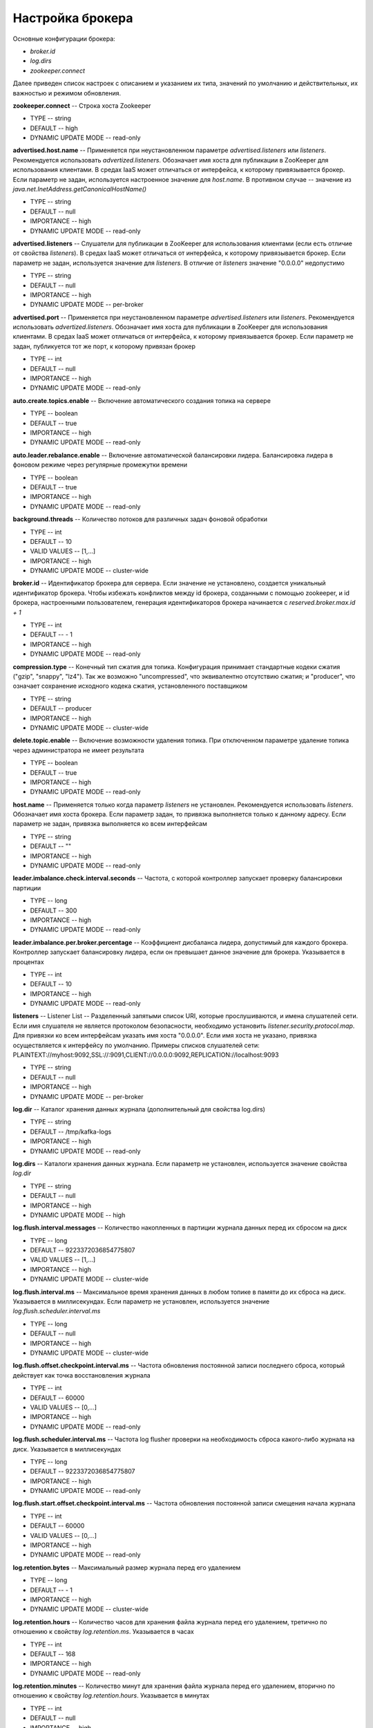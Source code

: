 Настройка брокера
===================

Основные конфигурации брокера:

+ *broker.id*
+ *log.dirs*
+ *zookeeper.connect*

Далее приведен список настроек с описанием и указанием их типа, значений по умолчанию и действительных, их важностью и режимом обновления.

**zookeeper.connect** -- Строка хоста Zookeeper

+ TYPE -- string
+ DEFAULT -- high
+ DYNAMIC UPDATE MODE -- read-only

**advertised.host.name** -- Применяется при неустановленном параметре *advertised.listeners* или *listeners*. Рекомендуется использовать *advertized.listeners*. Обозначает имя хоста для публикации в ZooKeeper для использования клиентами. В средах IaaS может отличаться от интерфейса, к которому привязывается брокер. Если параметр не задан, используется настроенное значение для *host.name*. В противном случае -- значение из *java.net.InetAddress.getCanonicalHostName()*

+ TYPE -- string
+ DEFAULT -- null
+ IMPORTANCE -- high
+ DYNAMIC UPDATE MODE -- read-only

**advertised.listeners** -- Слушатели для публикации в ZooKeeper для использования клиентами (если есть отличие от свойства *listeners*). В средах IaaS может отличаться от интерфейса, к которому привязывается брокер. Если параметр не задан, используется значение для *listeners*. В отличие от *listeners* значение "0.0.0.0" недопустимо

+ TYPE -- string
+ DEFAULT -- null
+ IMPORTANCE -- high
+ DYNAMIC UPDATE MODE -- per-broker

**advertised.port** -- Применяется при неустановленном параметре *advertised.listeners* или *listeners*. Рекомендуется использовать *advertized.listeners*. Обозначает имя хоста для публикации в ZooKeeper для использования клиентами. В средах IaaS может отличаться от интерфейса, к которому привязывается брокер. Если параметр не задан, публикуется тот же порт, к которому привязан брокер

+ TYPE -- int
+ DEFAULT -- null
+ IMPORTANCE -- high
+ DYNAMIC UPDATE MODE -- read-only

**auto.create.topics.enable** -- Включение автоматического создания топика на сервере

+ TYPE -- boolean
+ DEFAULT -- true
+ IMPORTANCE -- high
+ DYNAMIC UPDATE MODE -- read-only

**auto.leader.rebalance.enable** -- Включение автоматической балансировки лидера. Балансировка лидера в фоновом режиме через регулярные промежутки времени

+ TYPE -- boolean
+ DEFAULT -- true
+ IMPORTANCE -- high
+ DYNAMIC UPDATE MODE -- read-only 

**background.threads** -- Количество потоков для различных задач фоновой обработки

+ TYPE -- int
+ DEFAULT -- 10
+ VALID VALUES -- [1,...]
+ IMPORTANCE -- high
+ DYNAMIC UPDATE MODE -- cluster-wide

**broker.id** -- Идентификатор брокера для сервера. Если значение не установлено, создается уникальный идентификатор брокера. Чтобы избежать конфликтов между id брокера, созданными с помощью zookeeper, и id брокера, настроенными пользователем, генерация идентификаторов брокера начинается с *reserved.broker.max.id + 1*

+ TYPE -- int
+ DEFAULT -- - 1
+ IMPORTANCE -- high
+ DYNAMIC UPDATE MODE -- read-only

**compression.type** -- Конечный тип сжатия для топика. Конфигурация принимает стандартные кодеки сжатия ("gzip", "snappy", "lz4"). Так же возможно "uncompressed", что эквивалентно отсутствию сжатия; и "producer", что означает сохранение исходного кодека сжатия, установленного поставщиком

+ TYPE -- string
+ DEFAULT -- producer
+ IMPORTANCE -- high
+ DYNAMIC UPDATE MODE -- cluster-wide

**delete.topic.enable** -- Включение возможности удаления топика. При отключенном параметре удаление топика через администратора не имеет результата

+ TYPE -- boolean
+ DEFAULT -- true
+ IMPORTANCE -- high
+ DYNAMIC UPDATE MODE -- read-only

**host.name** -- Применяется только когда параметр *listeners* не установлен. Рекомендуется использовать *listeners*. Обозначает имя хоста брокера. Если параметр задан, то привязка выполняется только к данному адресу. Если параметр не задан, привязка выполняется ко всем интерфейсам

+ TYPE -- string
+ DEFAULT -- "" 
+ IMPORTANCE -- high
+ DYNAMIC UPDATE MODE -- read-only

**leader.imbalance.check.interval.seconds** -- Частота, с которой контроллер запускает проверку балансировки партиции

+ TYPE -- long
+ DEFAULT -- 300
+ IMPORTANCE -- high
+ DYNAMIC UPDATE MODE -- read-only

**leader.imbalance.per.broker.percentage** -- Коэффициент дисбаланса лидера, допустимый для каждого брокера. Контроллер запускает балансировку лидера, если он превышает данное значение для брокера. Указывается в процентах

+ TYPE -- int
+ DEFAULT -- 10
+ IMPORTANCE -- high
+ DYNAMIC UPDATE MODE -- read-only

**listeners** -- Listener List -- Разделенный запятыми список URI, которые прослушиваются, и имена слушателей сети. Если имя слушателя не является протоколом безопасности, необходимо установить *listener.security.protocol.map*. Для привязки ко всем интерфейсам указать имя хоста "0.0.0.0". Если имя хоста не указано, привязка осуществляется к интерфейсу по умолчанию. Примеры списков слушателей сети: PLAINTEXT://myhost:9092,SSL://:9091,CLIENT://0.0.0.0:9092,REPLICATION://localhost:9093

+ TYPE -- string
+ DEFAULT -- null
+ IMPORTANCE -- high
+ DYNAMIC UPDATE MODE -- per-broker

**log.dir** -- Каталог хранения данных журнала (дополнительный для свойства log.dirs)

+ TYPE -- string
+ DEFAULT -- /tmp/kafka-logs
+ IMPORTANCE -- high
+ DYNAMIC UPDATE MODE -- read-only

**log.dirs** -- Каталоги хранения данных журнала. Если параметр не установлен, используется значение свойства *log.dir*

+ TYPE -- string
+ DEFAULT -- null
+ IMPORTANCE -- high
+ DYNAMIC UPDATE MODE -- high

**log.flush.interval.messages** -- Количество накопленных в партиции журнала данных перед их сбросом на диск

+ TYPE -- long
+ DEFAULT -- 9223372036854775807
+ VALID VALUES -- [1,...]
+ IMPORTANCE -- high
+ DYNAMIC UPDATE MODE -- cluster-wide

**log.flush.interval.ms** -- Максимальное время хранения данных в любом топике в памяти до их сброса на диск. Указывается в миллисекундах. Если параметр не установлен, используется значение *log.flush.scheduler.interval.ms*

+ TYPE -- long
+ DEFAULT -- null
+ IMPORTANCE -- high
+ DYNAMIC UPDATE MODE -- cluster-wide

**log.flush.offset.checkpoint.interval.ms** -- Частота обновления постоянной записи последнего сброса, который действует как точка восстановления журнала

+ TYPE -- int
+ DEFAULT -- 60000
+ VALID VALUES -- [0,...]
+ IMPORTANCE -- high
+ DYNAMIC UPDATE MODE -- read-only

**log.flush.scheduler.interval.ms** -- Частота log flusher проверки на необходимость сброса какого-либо журнала на диск. Указывается в миллисекундах

+ TYPE -- long
+ DEFAULT -- 9223372036854775807
+ IMPORTANCE -- high
+ DYNAMIC UPDATE MODE -- read-only

**log.flush.start.offset.checkpoint.interval.ms** -- Частота обновления постоянной записи смещения начала журнала

+ TYPE -- int
+ DEFAULT -- 60000
+ VALID VALUES -- [0,...]
+ IMPORTANCE -- high
+ DYNAMIC UPDATE MODE -- read-only

**log.retention.bytes** -- Максимальный размер журнала перед его удалением

+ TYPE -- long
+ DEFAULT -- - 1
+ IMPORTANCE -- high
+ DYNAMIC UPDATE MODE -- cluster-wide

**log.retention.hours** -- Количество часов для хранения файла журнала перед его удалением, третично по отношению к свойству *log.retention.ms*. Указывается в часах

+ TYPE -- int
+ DEFAULT -- 168
+ IMPORTANCE -- high
+ DYNAMIC UPDATE MODE -- read-only

**log.retention.minutes** -- Количество минут для хранения файла журнала перед его удалением, вторично по отношению к свойству *log.retention.hours*. Указывается в минутах

+ TYPE -- int
+ DEFAULT -- null
+ IMPORTANCE -- high
+ DYNAMIC UPDATE MODE -- read-only

**log.retention.ms** -- Количество миллисекунд для хранения файла журнала перед его удалением. Указывается в миллисекундах. Если параметр не установлен, используется значение *log.retention.minutes*

+ TYPE -- long
+ DEFAULT -- null
+ IMPORTANCE -- high
+ DYNAMIC UPDATE MODE -- cluster-wide

**log.roll.hours** -- Максимальное время до развертывания нового сегмента журнала, вторично по отношению к свойству *log.roll.ms*. Указывается в часах

+ TYPE -- int	
+ DEFAULT -- 168
+ VALID VALUES -- [1,...]
+ IMPORTANCE -- [1,...]
+ DYNAMIC UPDATE MODE -- read-only

**log.roll.jitter.hours** -- Максимально допустимое значение джиттера для вычитания из *logRollTimeMillis*, вторично по отношению к свойству *log.roll.jitter.ms*. Указывается в часах

+ TYPE -- int
+ DEFAULT -- int
+ VALID VALUES -- [0,...]
+ IMPORTANCE -- high
+ DYNAMIC UPDATE MODE -- read-only

**log.roll.jitter.ms** -- Максимально допустимое значение джиттера для вычитания из *logRollTimeMillis*. Указывается в миллисекундах. Если параметр не установлен, используется значение *log.roll.jitter.hours*

+ TYPE -- long
+ DEFAULT -- long
+ IMPORTANCE -- high
+ DYNAMIC UPDATE MODE -- cluster-wide

**log.roll.ms** -- Максимальное время до развертывания нового сегмента журнала. Указывается в миллисекундах. Если параметр не установлен, используется значение *log.roll.hours* 

+ TYPE -- long
+ DEFAULT -- null
+ IMPORTANCE -- high
+ DYNAMIC UPDATE MODE -- cluster-wide

**log.segment.bytes** -- Максимальный размер одного файла журнала

+ TYPE -- int
+ DEFAULT -- 1073741824
+ VALID VALUES -- [14,...]
+ IMPORTANCE -- high
+ DYNAMIC UPDATE MODE -- cluster-wide

**log.segment.delete.delay.ms** -- Время ожидания перед удалением файла из файловой системы

+ TYPE -- long
+ DEFAULT -- 60000
+ VALID VALUES -- [0,...]
+ IMPORTANCE -- high
+ DYNAMIC UPDATE MODE -- cluster-wide

**message.max.bytes** -- Наибольший размер пакета данных, разрешенный ADS. При увеличении параметра следует также увеличить размер выборки для потребителей с целью обеспечения возможности получения пакета данных установленного размера. Параметр можно настроить для каждого топика с помощью поуровневой конфирурации топика *max.message.bytes*

+ TYPE -- int
+ DEFAULT -- 1000012
+ VALID VALUES -- [0,...]
+ IMPORTANCE -- high
+ DYNAMIC UPDATE MODE -- cluster-wide

**min.insync.replicas** -- При установленном поставщиком подтверждении acks на "all" или "-1", *min.insync.replicas* задается на минимальное количество реплик для подтверждения записи. Если этот минимум не может быть удовлетворен, то поставщик задает исключение (либо *NotEnoughReplicas*, либо *NotEnoughReplicasAfterAppend*). Совместное использование *min.insync.replicas* и acks обеспечивает более высокую гарантию к устойчивости. Типичным сценарием является создание топика с коэффициентом репликации *3*, параметром *min.insync.replicas* равным *2* и acks установленным на "all". Это гарантирует, что поставщик задает исключение, если большинство реплик не принимает запись

+ TYPE -- int
+ DEFAULT -- 1
+ VALID VALUES -- [1,...]
+ IMPORTANCE -- high
+ DYNAMIC UPDATE MODE -- cluster-wide

**num.io.threads** -- Число потоков, используемых сервером для обработки запросов, которые могут включать дисковые операции ввода-вывода

+ TYPE -- int
+ DEFAULT -- 8
+ VALID VALUES -- [1,...]
+ IMPORTANCE -- high
+ DYNAMIC UPDATE MODE -- cluster-wide

**num.network.threads** -- Количество потоков, используемых сервером для получения запросов от сети и отправки ответов в сеть

+ TYPE -- int
+ DEFAULT -- 3
+ VALID VALUES -- [1,...]
+ IMPORTANCE -- high
+ DYNAMIC UPDATE MODE -- cluster-wide

**num.recovery.threads.per.data.dir** -- Число потоков в каталоге данных, используемых для восстановления журнала при запуске или при сбросе по прекращению работы

+ TYPE -- int
+ DEFAULT -- 1
+ VALID VALUES -- [1,...]
+ IMPORTANCE -- high
+ DYNAMIC UPDATE MODE -- cluster-wide

**num.replica.alter.log.dirs.threads** -- Число потоков, которые могут перемещать реплики между каталогами журналов, включая дисковые операции ввода-вывода

+ TYPE -- int
+ DEFAULT -- null
+ IMPORTANCE -- high
+ DYNAMIC UPDATE MODE -- read-only

**num.replica.fetchers** -- Количество потоков выборки, используемых для репликации данных от исходного брокера. Увеличение этого значения может увеличить степень параллелизма ввода-вывода в брокере-подписчике

+ TYPE -- int
+ DEFAULT -- 1
+ IMPORTANCE -- high
+ DYNAMIC UPDATE MODE -- cluster-wide

**offset.metadata.max.bytes** -- Максимальный размер для записи метаданных с учетом фиксации смещения

+ TYPE -- int
+ DEFAULT -- 4096
+ IMPORTANCE -- high
+ DYNAMIC UPDATE MODE -- read-only

**offsets.commit.required.acks** -- Принятие необходимых подтверждений acks перед фиксацией данных. Значение по умолчанию "-1" не следует переопределять

+ TYPE -- short
+ DEFAULT -- - 1
+ IMPORTANCE -- high
+ DYNAMIC UPDATE MODE -- read-only

**offsets.commit.timeout.ms** -- Фиксация смещения откладывается до тех пор, пока все реплики для топика смещения не получат коммит или данный установленный таймаут не будет достигнут. Аналогично времени ожидания запроса поставщика

+ TYPE -- int
+ DEFAULT -- 5000
+ VALID VALUES -- [1,...]
+ IMPORTANCE -- high
+ DYNAMIC UPDATE MODE -- read-only

**offsets.load.buffer.size** -- Размер пакета для чтения из сегментов смещений при загрузке смещений в кэш

+ TYPE -- int
+ DEFAULT -- 5242880
+ VALID VALUES -- [1,...]
+ IMPORTANCE -- high
+ DYNAMIC UPDATE MODE -- read-only

**offsets.retention.check.interval.ms** -- Частота проверки устаревших смещений

+ TYPE -- long
+ DEFAULT -- 600000
+ VALID VALUES -- [1,...]
+ IMPORTANCE -- high
+ DYNAMIC UPDATE MODE -- read-only

**offsets.retention.minutes** -- Сброс смещений старше установленного срока хранения

+ TYPE -- int
+ DEFAULT -- 1440
+ VALID VALUES -- [1,...]
+ IMPORTANCE -- high
+ DYNAMIC UPDATE MODE -- read-only 

**offsets.topic.compression.codec** -- Кодек сжатия для топика смещения. Сжатие может использоваться для достижения "атомных" коммитов

+ TYPE -- int
+ DEFAULT -- 0
+ IMPORTANCE -- high
+ DYNAMIC UPDATE MODE -- read-only

**offsets.topic.num.partitions** -- Количество партиций для коммита топика смещения (не следует изменять после развертывания)

+ TYPE -- int
+ DEFAULT -- 50
+ VALID VALUES -- [1,...]
+ IMPORTANCE -- high
+ DYNAMIC UPDATE MODE -- read-only

**offsets.topic.replication.factor** -- Коэффициент репликации для топика смещения (устанавливается выше с целью обеспечения доступности). Создание внутреннего топика невозможно, пока размер кластера не соответствует данному требованию коэффициента репликации

+ TYPE -- short
+ DEFAULT -- 3
+ VALID VALUES -- [1,...]
+ IMPORTANCE -- high
+ DYNAMIC UPDATE MODE -- read-only

**offsets.topic.segment.bytes** -- Размер сегмента топика смещений в байтах. Значение должно быть относительно небольшим с целью ускорения сжатия журнала и загрузку кэша

+ TYPE -- int
+ DEFAULT -- 104857600
+ VALID VALUES -- [1,...]
+ IMPORTANCE -- high
+ DYNAMIC UPDATE MODE -- read-only

**port** -- Применяется при неустановленном параметре *listeners*. Рекомендуется использовать *listeners*. Обозначает порт для прослушивания и приема подключений

+ TYPE -- int
+ DEFAULT -- 9092
+ IMPORTANCE -- high
+ DYNAMIC UPDATE MODE -- read-only

**queued.max.requests** -- Количество запросов в очереди до блокировки сетевых потоков

+ TYPE -- int
+ DEFAULT -- 500
+ VALID VALUES -- [1,...]
+ IMPORTANCE -- high
+ DYNAMIC UPDATE MODE -- read-only

**quota.consumer.default** -- Применяется при неустановленном параметре динамических квот по умолчанию в Zookeeper. Любой потребитель группы customerId/consumer дросселируется при получении большего количества байтов, чем данное установленное значение в секунду

+ TYPE -- long
+ DEFAULT -- 9223372036854775807
+ VALID VALUES -- [1,...]
+ IMPORTANCE -- high
+ DYNAMIC UPDATE MODE -- read-only

**quota.producer.default** -- Применяется при неустановленном параметре динамических квот по умолчанию в Zookeeper. Любой поставщик с известным clientId дросселируется при получении большего количества байтов, чем данное установленное значение в секунду

+ TYPE -- long
+ DEFAULT -- 9223372036854775807
+ VALID VALUES -- [1,...]
+ IMPORTANCE -- high
+ DYNAMIC UPDATE MODE -- read-only

**replica.fetch.min.bytes** -- Минимальное количество байт, ожидаемое для каждого ответа на выборку. При недостаточном объеме срабатывает параметр *replicaMaxWaitTimeMs*

+ TYPE -- int
+ DEFAULT -- 1
+ IMPORTANCE -- high
+ DYNAMIC UPDATE MODE -- read-only

**replica.fetch.wait.max.ms** -- Максимальное время ожидания для каждого запроса на выборку с последующей публикацией реплик. Значение всегда должно быть меньше параметра *replica.lag.time.max.ms* для предотвращения частого сжатия ISR низкопроизводительных топиков

+ TYPE -- int
+ DEFAULT -- 500
+ IMPORTANCE -- high
+ DYNAMIC UPDATE MODE -- read-only

**replica.high.watermark.checkpoint.interval.ms** -- Верхний предел частоты сохранения на диск (Частота сохранения высокого водяного знака на диск)

+ TYPE -- long
+ DEFAULT -- 5000
+ IMPORTANCE -- high
+ DYNAMIC UPDATE MODE -- read-only

**replica.lag.time.max.ms** -- Удаление подписчика лидером из isr в случае, если подписчик не отправил ни одного запроса на выборку или не считал конечное смещение журнала лидеров

+ TYPE -- long
+ DEFAULT -- 10000
+ IMPORTANCE -- high
+ DYNAMIC UPDATE MODE -- read-only

**replica.socket.receive.buffer.bytes** -- Буфер приема сокетов для сетевых запросов

+ TYPE -- int
+ DEFAULT -- 65536
+ IMPORTANCE -- high
+ DYNAMIC UPDATE MODE -- read-only

**replica.socket.timeout.ms** -- Время ожидания сокета для сетевых запросов. Значение должно быть не менее установленного параметра *replica.fetch.wait.max.ms*

+ TYPE -- int
+ DEFAULT -- 30000
+ IMPORTANCE -- high
+ DYNAMIC UPDATE MODE -- read-only

**request.timeout.ms** -- Максимальное время ожидания клиентом ответа на запрос. Если ответ не получен до истечения установленного значения, клиент повторно отправляет запрос при необходимости

+ TYPE -- int
+ DEFAULT -- 30000
+ IMPORTANCE -- high
+ DYNAMIC UPDATE MODE -- read-only

**socket.receive.buffer.bytes** -- Буфер SO_RCVBUF сокета сервера сокетов. При значении параметра "-1" используется ОС по умолчанию

+ TYPE -- int
+ DEFAULT -- 102400
+ IMPORTANCE -- high
+ DYNAMIC UPDATE MODE -- read-only

**socket.request.max.bytes** -- Максимальное количество байт в запросе сокета

+ TYPE -- int
+ DEFAULT -- 104857600
+ VALID VALUES -- [1,...]
+ IMPORTANCE -- high
+ DYNAMIC UPDATE MODE -- read-only

**socket.send.buffer.bytes** -- Буфер SO_SNDBUF сокета сервера сокетов. При значении параметра "-1" используется ОС по умолчанию

+ TYPE -- int
+ DEFAULT -- 102400
+ IMPORTANCE -- high
+ DYNAMIC UPDATE MODE -- read-only

**transaction.max.timeout.ms** -- Максимально допустимое время ожидания для транзакций. Если запрошенное клиентом время транзакции превышает установленное значение, тогда брокер выдает ошибку в *InitProducerIdRequest*. Это предотвращает чрезмерное превышение времени ожидания для клиента, которое может тормозить чтение данных потребителями из топиков, включенных в транзакцию

+ TYPE -- int
+ DEFAULT -- 900000
+ VALID VALUES -- [1,...]
+ IMPORTANCE -- high
+ DYNAMIC UPDATE MODE -- read-only

**transaction.state.log.load.buffer.size** -- Размер пакета для чтения из сегментов журнала транзакций при загрузке в кэш идентификаторов поставщиков и транзакций

+ TYPE -- int
+ DEFAULT -- 5242880
+ VALID VALUES -- [1,...]
+ IMPORTANCE -- [1,...]
+ DYNAMIC UPDATE MODE -- read-only

**transaction.state.log.min.isr** -- Переопределение конфигурации *min.insync.replicas* для топика транзакции

+ TYPE -- int
+ DEFAULT -- 2
+ VALID VALUES -- [1,...]
+ IMPORTANCE -- high
+ DYNAMIC UPDATE MODE -- read-only

**transaction.state.log.num.partitions** -- Количество партиций для топика транзакции (после развертывания параметр должен остаться неизменным)

+ TYPE -- int
+ DEFAULT -- 50
+ VALID VALUES -- [1,...]
+ IMPORTANCE -- high
+ DYNAMIC UPDATE MODE -- read-only

**transaction.state.log.replication.factor** -- Коэффициент репликации для топика транзакции (задается выше для обеспечения доступности). Создание внутреннего топика завершится ошибкой, пока размер кластера не будет соответствовать данному требованию к фактору репликации

+ TYPE -- short
+ DEFAULT -- 3
+ VALID VALUES -- [1,...]
+ IMPORTANCE -- high
+ DYNAMIC UPDATE MODE -- read-only

**transaction.state.log.segment.bytes** -- Байты сегмента топика транзакции должны быть относительно небольшими для ускорения сжатия журнала и загрузки кэша

+ TYPE -- int
+ DEFAULT -- 104857600
+ VALID VALUES -- [1,...]
+ IMPORTANCE -- high
+ DYNAMIC UPDATE MODE -- read-only

**transactional.id.expiration.ms** -- Максимальное время ожидания для координатора транзакций прежде, чем предварительно истечет срок действия идентификатора транзакции поставщика без получения обновлений состояния транзакции. Указывается в миллисекундах

+ TYPE -- int
+ DEFAULT -- 604800000
+ VALID VALUES -- [1,...]
+ IMPORTANCE -- high
+ DYNAMIC UPDATE MODE -- read-only

**unclean.leader.election.enable** -- Указывает, следует ли включить не входящие в набор ISR реплики и установка последнего средства в качестве лидера, даже если это может привести к потере данных

+ TYPE -- boolean
+ DEFAULT -- false
+ IMPORTANCE -- high
+ DYNAMIC UPDATE MODE -- cluster-wide

**zookeeper.connection.timeout.ms** -- Максимальное время ожидания клиентом установки соединения с Zookeeper. Если параметр не задан, используется значение для *zookeeper.session.timeout.ms*. Указывается в миллисекундах

+ TYPE -- int
+ DEFAULT -- null
+ IMPORTANCE -- high
+ DYNAMIC UPDATE MODE -- read-only

**zookeeper.max.in.flight.requests** -- Максимальное количество неподтвержденных запросов, отправленных клиентом в Zookeeper, перед блокировкой

+ TYPE -- int
+ DEFAULT -- 10
+ VALID VALUES -- [1,...]
+ IMPORTANCE -- high
+ DYNAMIC UPDATE MODE -- read-only

**zookeeper.session.timeout.ms** -- Тайм-аут сеанса Zookeeper. Указывается в миллисекундах

+ TYPE -- int
+ DEFAULT -- int
+ IMPORTANCE -- high
+ DYNAMIC UPDATE MODE -- read-only

**zookeeper.set.acl** -- Настройка клиента для использования безопасных списков управления доступом ACL

+ TYPE -- boolean
+ DEFAULT -- boolean
+ IMPORTANCE -- high
+ DYNAMIC UPDATE MODE -- read-only

**broker.id.generation.enable** -- Автоматическое создание идентификатора брокера на сервере. При включенном параметре значение, настроенное для *reserved.broker.max.id*, должно быть пересмотрено

+ TYPE -- boolean
+ DEFAULT -- true
+ IMPORTANCE -- medium
+ DYNAMIC UPDATE MODE -- read-only

**broker.rack** -- Стойка брокера. Используется при назначении репликации в стойке для отказоустойчивости. Примеры: "RACK1", "us-east-1d"

+ TYPE -- string
+ DEFAULT -- string
+ IMPORTANCE -- medium
+ DYNAMIC UPDATE MODE -- read-only

**connections.max.idle.ms** -- Время ожидания бездействующих соединений: потоки процессора сокета сервера закрывают соединения, которые простаивают больше установленного значения. Указывается в миллисекундах

+ TYPE -- long
+ DEFAULT -- 600000
+ IMPORTANCE -- medium
+ DYNAMIC UPDATE MODE -- read-only

**controlled.shutdown.enable** -- Включение контролируемого завершения работы сервера

+ TYPE -- boolean
+ DEFAULT -- true
+ IMPORTANCE -- medium
+ DYNAMIC UPDATE MODE -- read-only

**controlled.shutdown.max.retries** -- Контролируемое выключение может завершиться ошибкой по нескольким причинам: параметр определяет количество повторных попыток подключения при возникновении таких сбоев

+ TYPE -- int
+ DEFAULT -- 3
+ IMPORTANCE -- medium
+ DYNAMIC UPDATE MODE -- read-only

**controlled.shutdown.retry.backoff.ms** -- Перед каждой повторной попыткой подключения системе требуется время для восстановления состояния, вызвавшего предыдущий сбой (сбой контроллера, задержка реплики и т.д.). Параметр определяет время ожидания перед повторной попыткой. Указывается в миллисекундах

+ TYPE -- long
+ DEFAULT -- 5000
+ IMPORTANCE -- medium
+ DYNAMIC UPDATE MODE -- read-only

**controller.socket.timeout.ms** -- Время ожидания сокета для каналов контроллер-брокер. Указывается в миллисекундах

+ TYPE -- int
+ DEFAULT -- 30000
+ IMPORTANCE -- medium
+ DYNAMIC UPDATE MODE -- read-only

**default.replication.factor** -- Коэффициенты репликации по умолчанию для автоматически создаваемых топиков

+ TYPE -- int
+ DEFAULT -- 1
+ IMPORTANCE -- medium
+ DYNAMIC UPDATE MODE -- read-only

**delegation.token.expiry.time.ms** -- Время действия токена перед его обновлением. Значение по умолчанию 1 день. Указывается в миллисекундах

+ TYPE -- long
+ DEFAULT -- 86400000
+ VALID VALUES -- [1,...]
+ IMPORTANCE -- medium
+ DYNAMIC UPDATE MODE -- read-only

**delegation.token.master.key** -- Мастер/секретный ключ для создания и проверки делегированных токенов. Один и тот же ключ должен быть настроен для всех брокеров. Если ключ не установлен или задана пустая строка, брокеры отключают поддержку делегированных токенов

+ TYPE -- password
+ DEFAULT -- null
+ IMPORTANCE -- medium
+ DYNAMIC UPDATE MODE -- read-only

**delegation.token.max.lifetime.ms** -- Максимальный срок действия токена, по истечении которого он больше не может быть обновлен. Значение по умолчанию 7 дней. Указывается в миллисекундах

+ TYPE -- long
+ DEFAULT -- 604800000
+ VALID VALUES -- [1,...]
+ IMPORTANCE -- medium
+ DYNAMIC UPDATE MODE -- read-only

**delete.records.purgatory.purge.interval.requests** -- Интервал очистки записей на удаление. Значение указывается в количестве запросов

+ TYPE -- int
+ DEFAULT -- 1
+ IMPORTANCE -- medium
+ DYNAMIC UPDATE MODE -- read-only

**fetch.purgatory.purge.interval.requests** -- Интервал очистки запросов выборки. Значение указывается в количестве запросов

+ TYPE -- int
+ DEFAULT -- 1000
+ IMPORTANCE -- medium
+ DYNAMIC UPDATE MODE -- read-only

**group.initial.rebalance.delay.ms** -- Время, в течение которого координатор группы ожидает присоединения большего числа потребителей к новой группе перед выполнением первой перебалансировки. Более длительная задержка означает потенциально меньшее количество перебалансировок, но увеличивает время до начала обработки. Указывается в миллисекундах

+ TYPE -- int
+ DEFAULT -- 3000
+ IMPORTANCE -- medium
+ DYNAMIC UPDATE MODE -- read-only

**group.max.session.timeout.ms** -- Максимально допустимое время ожидания сессии для зарегистрированных потребителей. Более длительные тайм-ауты дают потребителям больше времени для обработки данных между heartbeat-сообщениями за счет большего времени для выявления сбоев. Указывается в миллисекундах

+ TYPE -- int
+ DEFAULT -- 300000
+ IMPORTANCE -- medium
+ DYNAMIC UPDATE MODE -- read-only

**group.min.session.timeout.ms** -- Минимально допустимое время ожидания сессии для зарегистрированных потребителей. Более короткие тайм-ауты приводят к более быстрому обнаружению сбоев за счет более частых heartbeat-сообщений, которые могут перегружать ресурсы брокера. Указывается в миллисекундах

+ TYPE -- int
+ DEFAULT -- 6000
+ IMPORTANCE -- medium
+ DYNAMIC UPDATE MODE -- read-only

**inter.broker.listener.name** -- Имя слушателя для связи между брокерами. Если параметр не задан, имя слушателя определяется свойством *security.inter.broker.protocol*. Одновременная установка параметров *inter.broker.listener.name* и *security.inter.broker.protocol* вызывает ошибку

+ TYPE -- string
+ DEFAULT -- null
+ IMPORTANCE -- medium
+ DYNAMIC UPDATE MODE -- read-only

**inter.broker.protocol.version** -- Версия межброкерского протокола. Обычно параметр задается после обновления всех брокеров до новой версии. Пример некоторых допустимых значений: "0.8.0", "0.8.1", "0.8.1.1", "0.8.2", "0.8.2.0", "0.8.2.1", "0.9.0.0", "0.9.0.1". Необходимо проверить ApiVersion для полного списка

+ TYPE -- string
+ DEFAULT -- 1.1-IV0
+ IMPORTANCE -- medium
+ DYNAMIC UPDATE MODE -- read-only

**log.cleaner.backoff.ms** -- Время спящего режима при отсутствии журналов для очистки. Указывается в миллисекундах

+ TYPE -- long
+ DEFAULT -- 15000
+ VALID VALUES -- [0,...]
+ IMPORTANCE -- medium
+ DYNAMIC UPDATE MODE -- cluster-wide

**log.cleaner.dedupe.buffer.size** -- Общая память, используемая для дедупликации журнала во всех чистых потоках

+ TYPE -- long
+ DEFAULT -- 134217728
+ IMPORTANCE -- medium
+ DYNAMIC UPDATE MODE -- cluster-wide

**log.cleaner.delete.retention.ms** -- Длительность хранения удаленных записей. Указывается в миллисекундах

+ TYPE -- long
+ DEFAULT -- 86400000
+ IMPORTANCE -- medium
+ DYNAMIC UPDATE MODE -- cluster-wide

**log.cleaner.enable** -- Включение процесса очистки журналов для запуска на сервере. Параметр должен быть включен, если используются какие-либо топики с помощью *cleanup.policy=compact*, включая топик внутренних смещений. Если параметр отключен, данные топики не сжимаются и постоянно растут в объеме

+ TYPE -- boolean
+ DEFAULT -- true
+ IMPORTANCE -- medium
+ DYNAMIC UPDATE MODE -- read-only

**log.cleaner.io.buffer.load.factor** -- Коэффициент загрузки буфера дедуплирования журнала очистки -- процент заполнения буфера дедуплирования. Более высокое значение позволит очистить больше журнала, но приведет к большему количеству хэш-конфликтов

+ TYPE -- double
+ DEFAULT -- 0.9
+ IMPORTANCE -- medium
+ DYNAMIC UPDATE MODE -- cluster-wide

**log.cleaner.io.buffer.size** -- Общая память, используемая для ввода-вывода буферов журнала очистки через все чистые потоки

+ TYPE -- int
+ DEFAULT -- 524288
+ VALID VALUES -- [0,...]
+ IMPORTANCE -- medium
+ DYNAMIC UPDATE MODE -- cluster-wide

**log.cleaner.io.max.bytes.per.second** -- Очистка журнала дросселируется таким образом, чтобы сумма операций чтения и записи была меньше установленного значения

+ TYPE -- double
+ DEFAULT -- 1.7976931348623157E308
+ IMPORTANCE -- medium
+ DYNAMIC UPDATE MODE -- cluster-wide

**log.cleaner.min.cleanable.ratio** -- Минимальное отношение грязного журнала к общему журналу для журнала, пригодного для очистки

+ TYPE -- double
+ DEFAULT -- 0.5
+ IMPORTANCE -- medium
+ DYNAMIC UPDATE MODE -- cluster-wide

**log.cleaner.min.compaction.lag.ms** -- Минимальное время, в течение которого сообщение остается несжатым в журнале. Применяется только для журналов с функцией сжатия. Указывается в миллисекундах

+ TYPE -- long
+ DEFAULT -- 0
+ IMPORTANCE -- medium
+ DYNAMIC UPDATE MODE -- cluster-wide

**log.cleaner.threads** -- Количество фоновых потоков для очистки журнала 

+ TYPE -- int
+ DEFAULT -- 1
+ VALID VALUES -- [0,...]
+ IMPORTANCE -- medium
+ DYNAMIC UPDATE MODE -- cluster-wide

**log.cleanup.policy** -- Политика очистки по умолчанию для сегментов, превышающих период хранения. Допустимые политики: "delete" и "compact"

+ TYPE -- list
+ DEFAULT -- delete
+ VALID VALUES -- [compact, delete]
+ IMPORTANCE -- medium
+ DYNAMIC UPDATE MODE -- cluster-wide

**log.index.interval.bytes** -- Интервал добавления записи в индекс смещения

+ TYPE -- int
+ DEFAULT -- 4096
+ VALID VALUES -- [0,...]
+ IMPORTANCE -- medium
+ DYNAMIC UPDATE MODE -- cluster-wide

**log.index.size.max.bytes** -- Максимальный размер индекса смещения. Указывается в байтах

+ TYPE -- int
+ DEFAULT -- 10485760
+ VALID VALUES -- [4,...]
+ IMPORTANCE -- medium
+ DYNAMIC UPDATE MODE -- cluster-wide

**log.message.format.version** -- Версия формата сообщений, которую брокер использует для добавления данных в журналы. Значение должно быть действительным ApiVersion. Некоторые примеры: "0.8.2", "0.9.0.0", "0.10.0". Необходимо проверить ApiVersion для получения более подробной информации. Установив версию формата сообщений, пользователь подтверждает, что все существующие данные на диске меньше или равны указанной версии. Неправильное задание параметра приводит к тому, что потребители с более старыми версиями получают данные в нечитаемом формате

+ TYPE -- string
+ DEFAULT -- 1.1-IV0
+ IMPORTANCE -- medium
+ DYNAMIC UPDATE MODE -- read-only

**log.message.timestamp.difference.max.ms** -- Максимальное допустимое различие между отметкой времени, когда брокер получает сообщение, и отметкой времени, указанной в сообщении. При *log.message.timestamp.type=CreateTime* сообщение отклоняется, если разница в отметке времени превышает указанный порог. Конфигурация игнорируется, если *log.message.timestamp.type=LogAppendTime*. Максимально допустимое различие временных отметок должно быть не больше, чем *log.retention.ms*. Указывается в миллисекундах 

+ TYPE -- long
+ DEFAULT -- 9223372036854775807
+ IMPORTANCE -- medium
+ DYNAMIC UPDATE MODE -- cluster-wide

**log.message.timestamp.type** -- Определить, является ли отметка времени в сообщении временем создания сообщения или временем добавления журнала. Параметр может принимать значение "CreateTime" либо "LogAppendTime"

+ TYPE -- string
+ DEFAULT -- CreateTime
+ VALID VALUES -- [CreateTime, LogAppendTime]
+ IMPORTANCE -- medium
+ DYNAMIC UPDATE MODE -- cluster-wide

**log.preallocate** -- Предварительное выделение файла при создании нового сегмента. При испольовании платформы ADS в Windows рекомендуется установить значение "true"

+ TYPE -- boolean
+ DEFAULT -- false
+ IMPORTANCE -- medium
+ DYNAMIC UPDATE MODE -- cluster-wide

**log.retention.check.interval.ms** -- Частота проверки журналом очистки на наличие какого-либо журнала на удаление. Указывается в миллисекундах

+ TYPE -- long
+ DEFAULT -- 300000
+ VALID VALUES -- [1,...]
+ IMPORTANCE -- medium
+ DYNAMIC UPDATE MODE -- read-only

**max.connections.per.ip** -- Максимальное количество подключений с каждого IP-адреса

+ TYPE -- int
+ DEFAULT -- 2147483647
+ VALID VALUES -- [1,...]
+ IMPORTANCE -- medium
+ DYNAMIC UPDATE MODE -- read-only

**max.connections.per.ip.overrides** -- Ip или hostname переопределяет максимальное количество подключений по умолчанию

+ TYPE -- string
+ DEFAULT -- ""
+ IMPORTANCE -- medium
+ DYNAMIC UPDATE MODE -- read-only

**max.incremental.fetch.session.cache.slots** -- Максимальное количество сессий инкрементной выборки

+ TYPE -- int
+ DEFAULT -- 1000
+ VALID VALUES -- [0,...]
+ IMPORTANCE -- medium
+ DYNAMIC UPDATE MODE -- read-only

**num.partitions** -- Число партиций по умолчанию для каждого топика

+ TYPE -- int
+ DEFAULT -- 1
+ VALID VALUES -- [1,...]
+ IMPORTANCE -- medium
+ DYNAMIC UPDATE MODE -- read-only

**password.encoder.old.secret** -- Старый секрет для кодирования динамически настроенных паролей. Установка параметра требуется только при обновлении секрета. Если параметр задан, все динамически закодированные пароли декодируются и перекодируются с помощью *password.encoder.secret* при запуске брокера

+ TYPE -- password
+ DEFAULT -- null
+ IMPORTANCE -- medium
+ DYNAMIC UPDATE MODE -- read-only

**password.encoder.secret** -- Секрет для кодирования динамически настроенных паролей для данного брокера

+ TYPE -- password
+ DEFAULT -- null
+ IMPORTANCE -- medium
+ DYNAMIC UPDATE MODE -- read-only

**principal.builder.class** -- Полное имя класса, реализующего интерфейс ADSPrincipalBuilder, который используется для создания объекта ADSPrincipal во время авторизации. Конфигурация также поддерживает устаревший интерфейс PrincipalBuilder, который ранее использовался для аутентификации клиентов по протоколу SSL. Если параметр не задан, действие по умолчанию зависит от используемого протокола безопасности. Для аутентификации SSL имя принципала отличается от имени из сертификата клиента, если он предоставлен; в противном случае, если аутентификация клиента не требуется, имя принципала задается "ANONYMOUS". Для аутентификации SASL принципал задается на основании правил, определенных в *sasl.kerberos.principal.to.local.rules* с использованием GSSAPI и идентификатора аутентификации SASL для других механизмов. Для PLAINTEXT имя принципала -- "ANONYMOUS"

+ TYPE -- class
+ DEFAULT -- null
+ IMPORTANCE -- medium
+ DYNAMIC UPDATE MODE -- per-broker

**producer.purgatory.purge.interval.requests** -- Интервал очистки запросов поставщика. Значение указывается в количестве запросов

+ TYPE -- int
+ DEFAULT -- 1000
+ IMPORTANCE -- medium
+ DYNAMIC UPDATE MODE -- read-only

**queued.max.request.bytes** -- Разрешенное число байтов в очереди до того, как запросы не будут прочитаны

+ TYPE -- long
+ DEFAULT -- - 1
+ IMPORTANCE -- medium
+ DYNAMIC UPDATE MODE -- read-only

**replica.fetch.backoff.ms** -- Длительность спящего режима при возникновении ошибки партиции. Указывается в миллисекундах

+ TYPE -- int
+ DEFAULT -- 1000
+ VALID VALUES -- [0,...]
+ IMPORTANCE -- medium
+ DYNAMIC UPDATE MODE -- read-only

**replica.fetch.max.bytes** -- Количество байтов сообщений, получаемых каждой партицией. Параметр не является абсолютным максимумом. Если первый пакет записей в первой непустой партиции выборки больше установленного значения, пакет данных все равно будет возвращен для обеспечения гарантии возможности выполнения. Максимальный размер пакета записей, принятый брокером, определяется через *message.max.bytes* (конфигурация брокера) или *max.message.bytes* (конфигурация топика)

+ TYPE -- int
+ DEFAULT -- 1048576
+ VALID VALUES -- [0,...]
+ IMPORTANCE -- medium
+ DYNAMIC UPDATE MODE -- read-only

**replica.fetch.response.max.bytes** -- Максимальное количество байтов, ожидаемое для полного ответа на выборку. Параметр не является абсолютным максимумом. Записи извлекаются пакетами, и если первый пакет записей в первой непустой партиции выборки больше установленного значения, пакет данных все равно будет возвращен для обеспечения гарантии возможности выполнения. Максимальный размер пакета записей, принятый брокером, определяется через *message.max.bytes* (конфигурация брокера) или *max.message.bytes* (конфигурация топика)

+ TYPE -- int
+ DEFAULT -- 10485760
+ VALID VALUES -- [0,...]
+ IMPORTANCE -- medium
+ DYNAMIC UPDATE MODE -- read-only

**reserved.broker.max.id** -- Максимальное число, которое можно использовать для broker.id

+ TYPE -- int
+ DEFAULT -- 1000
+ VALID VALUES -- [0,...]
+ IMPORTANCE -- medium
+ DYNAMIC UPDATE MODE -- read-only

**sasl.enabled.mechanisms** -- Список механизмов SASL, включенных на сервере ADS. Список может содержать любой механизм, для которого обеспечивается безопасность. По умолчанию включен только GSSAPI

+ TYPE -- list
+ DEFAULT -- GSSAPI
+ IMPORTANCE -- medium
+ DYNAMIC UPDATE MODE -- per-broker

**sasl.jaas.config** -- Параметры контекста входа JAAS для соединений SSL в формате, используемом файлами конфигурации JAAS. Формат файла конфигурации JAAS описан по `ссылке <http://docs.oracle.com/javase/8/docs/technotes/guides/security/jgss/tutorials/LoginConfigFile.html>`_. Формат значения: "(=)*;"

+ TYPE -- password
+ DEFAULT -- null
+ IMPORTANCE -- medium
+ DYNAMIC UPDATE MODE -- per-broker

**sasl.kerberos.kinit.cmd** -- Путь команд Kerberos kinit

+ TYPE -- string
+ DEFAULT -- /usr/bin/kinit
+ IMPORTANCE -- medium
+ DYNAMIC UPDATE MODE -- per-broker

**sasl.kerberos.min.time.before.relogin** -- Время ожидания авторизации потока между попытками обновления

+ TYPE -- long
+ DEFAULT -- 60000
+ IMPORTANCE -- medium
+ DYNAMIC UPDATE MODE -- per-broker

**sasl.kerberos.principal.to.local.rules** -- Список правил для сопоставления имен принципалов с короткими именами (обычно с именами пользователей операционной системы). Правила оцениваются по порядку, и первое правило, совпадающее с именем принципала, используется для сопоставления его с коротким именем. Все последующие правила в списке игнорируются. По умолчанию имена принципалов формы {username}/{hostname}@{REALM} сопоставляются с именем {username}. Важно обратить внимание, что данная конфигурация игнорируется, если расширение ADSPrincipalBuilder обеспечивается настройкой *main.builder.class*

+ TYPE -- list
+ DEFAULT -- DEFAULT
+ IMPORTANCE -- medium
+ DYNAMIC UPDATE MODE -- per-broker

**sasl.kerberos.service.name** -- Имя принципала Kerberos, которое запускает ADS. Значение можно определить в конфигурации ADS JAAS либо в конфигурации ADS

+ TYPE -- string
+ DEFAULT -- null
+ IMPORTANCE -- medium
+ DYNAMIC UPDATE MODE -- per-broker

**sasl.kerberos.ticket.renew.jitter** -- Процент случайного джиттера по отношению к времени возобновления 

+ TYPE -- double
+ DEFAULT -- 0.05
+ IMPORTANCE -- medium
+ DYNAMIC UPDATE MODE -- per-broker

**sasl.kerberos.ticket.renew.window.factor** -- Время ожидания авторизации потока до тех пор, пока не будет достигнут указанный коэффициент времени от последнего обновления до истечения срока действия тикета, и попытка возобновления тикета за этот период времени

+ TYPE -- double
+ DEFAULT -- 0.8
+ IMPORTANCE -- medium
+ DYNAMIC UPDATE MODE -- per-broker

**sasl.mechanism.inter.broker.protocol** -- Механизм SASL для взаимодействия между брокерами. По умолчанию используется GSSAPI

+ TYPE -- string
+ DEFAULT -- GSSAPI
+ IMPORTANCE -- medium
+ DYNAMIC UPDATE MODE -- per-broker

**security.inter.broker.protocol** -- Протокол безопасности для связи между брокерами. Допустимые значения: "PLAINTEXT", "SSL", "SASL_PLAINTEXT", "SASL_SSL". Одновременная установка параметров *security.inter.broker.protocol* и *inter.broker.listener.name* вызывает ошибку

+ TYPE -- string
+ DEFAULT -- PLAINTEXT
+ IMPORTANCE -- medium
+ DYNAMIC UPDATE MODE -- read-only

**ssl.cipher.suites** -- Список наборов шифров. Именованная комбинация аутентификации, шифрования, MAC и ключей обмена алгоритма для согласования параметров безопасности для сетевого подключения с использованием протокола TLS или SSL. По умолчанию поддерживаются все доступные варианты шифрования

+ TYPE -- list
+ DEFAULT -- ""
+ IMPORTANCE -- medium
+ DYNAMIC UPDATE MODE -- per-broker

**ssl.client.auth** -- Конфигурация брокера ADS для запроса аутентификации клиента. Следующие настройки являются общими:

  + *ssl.client.auth=required* -- требование проверки подлинности клиента;
  + *ssl.client.auth=request* -- аутентификация клиента является необязательной;
  + *ssl.client.auth=none* -- аутентификация клиента не требуется

+ TYPE -- string
+ DEFAULT -- none
+ VALID VALUES -- [required, requested, none]
+ IMPORTANCE -- medium
+ DYNAMIC UPDATE MODE -- per-broker

**ssl.enabled.protocols** -- Список протоколов, включенных для соединений SSL

+ TYPE -- list
+ DEFAULT -- TLSv1.2,TLSv1.1,TLSv1
+ IMPORTANCE -- medium
+ DYNAMIC UPDATE MODE -- per-broker

**ssl.key.password** -- Пароль закрытого ключа в файле хранилища ключей. Необязательный параметр для клиента

+ TYPE -- password
+ DEFAULT -- null
+ IMPORTANCE -- medium
+ DYNAMIC UPDATE MODE -- per-broker

**ssl.keymanager.algorithm** -- Алгоритм службы управления ключами для SSL-соединений. Значением по умолчанию является алгоритм, настроенный для Java Virtual Machine

+ TYPE -- string
+ DEFAULT -- SunX509
+ IMPORTANCE -- medium
+ DYNAMIC UPDATE MODE -- per-broker

**ssl.keystore.location** -- Расположение файла хранилища ключей. Необязательный параметр для клиента, может использоваться для двусторонней аутентификации клиента

+ TYPE -- string
+ DEFAULT -- null
+ IMPORTANCE -- medium
+ DYNAMIC UPDATE MODE -- per-broker

**ssl.keystore.password** -- Пароль хранилища для файла хранения ключей. Необязательный параметр для клиента, требуется только при настройке *ssl.keystore.location*

+ TYPE -- password
+ DEFAULT -- null
+ IMPORTANCE -- medium
+ DYNAMIC UPDATE MODE -- per-broker

**ssl.keystore.type** -- Формат файла хранилища ключей. Необязательный параметр для клиента

+ TYPE -- string
+ DEFAULT -- JKS
+ IMPORTANCE -- medium
+ DYNAMIC UPDATE MODE -- per-broker

**ssl.protocol** -- Протокол SSL для генерации SSLContext. Значение по умолчанию -- "TLS", что подходит для большинства случаев. Допустимыми значениями в последних JVM являются "TLS", "TLSv1.1" и "TLSv1.2". Протоколы "SSL", "SSLv2" и "SSLv3" могут поддерживаться в более старых JVM, но их использование не рекомендуется из-за известных уязвимостей безопасности

+ TYPE -- string
+ DEFAULT -- TLS
+ IMPORTANCE -- medium
+ DYNAMIC UPDATE MODE -- per-broker

**ssl.provider** -- Имя поставщика безопасности для соединений SSL. Значением по умолчанию является поставщик безопасности по умолчанию для JVM

+ TYPE -- string
+ DEFAULT -- null
+ IMPORTANCE -- medium
+ DYNAMIC UPDATE MODE -- per-broker

**ssl.trustmanager.algorithm** -- Алгоритм доверенной службы управления ключами для SSL-соединений. Значением по умолчанию является алгоритм, настроенный для Java Virtual Machine

+ TYPE -- string
+ DEFAULT -- PKIX
+ IMPORTANCE -- medium
+ DYNAMIC UPDATE MODE -- per-broker

**ssl.truststore.location** -- Расположение файла хранилища trust store  

+ TYPE -- string
+ DEFAULT -- null
+ IMPORTANCE -- medium
+ DYNAMIC UPDATE MODE -- per-broker

**ssl.truststore.password** -- Пароль для файла хранилища trust store. При неустановленном пароле доступ к хранилищу есть, но осуществляется с отключенной проверкой надежности

+ TYPE -- password
+ DEFAULT -- null
+ IMPORTANCE -- medium
+ DYNAMIC UPDATE MODE -- per-broker

**ssl.truststore.type** -- Формат файла хранилища trust store

+ TYPE -- string
+ DEFAULT -- JKS
+ IMPORTANCE -- medium
+ DYNAMIC UPDATE MODE -- per-broker

**alter.config.policy.class.name** -- Класс политики изменяемых конфигураций для их валидации. Класс осуществляет интерфейс *org.apache.kafka.server.policy.AlterConfigPolicy*

+ TYPE -- class
+ DEFAULT -- null
+ IMPORTANCE -- low
+ DYNAMIC UPDATE MODE -- read-only

**alter.log.dirs.replication.quota.window.num** -- Количество выборок для сохранения в памяти для квот репликации изменяемых журналов

+ TYPE -- int
+ DEFAULT -- 11
+ VALID VALUES -- [1,...]
+ IMPORTANCE -- low
+ DYNAMIC UPDATE MODE -- read-only

**alter.log.dirs.replication.quota.window.size.seconds** -- Временной интервал каждой выборки для квот репликации изменяемых журналов. Указывается в секундах

+ TYPE -- int
+ DEFAULT -- 1
+ VALID VALUES -- [1,...]
+ IMPORTANCE -- low
+ DYNAMIC UPDATE MODE -- read-only

**authorizer.class.name** -- Класс используемой авторизации

+ TYPE -- string
+ DEFAULT -- ""
+ IMPORTANCE -- low
+ DYNAMIC UPDATE MODE -- read-only

**create.topic.policy.class.name** -- Создание класса политики топика для его валидации. Класс осуществляет интерфейс *org.apache.kafka.server.policy.CreateTopicPolicy*

+ TYPE -- class
+ DEFAULT -- null
+ IMPORTANCE -- low
+ DYNAMIC UPDATE MODE -- read-only

**delegation.token.expiry.check.interval.ms** -- Интервал сканирования для удаления делегированных токенов с истекшим сроком действия. Указывается в миллисекундах

+ TYPE -- long
+ DEFAULT -- 3600000
+ VALID VALUES -- [1,...]
+ IMPORTANCE -- low
+ DYNAMIC UPDATE MODE -- read-only

**listener.security.protocol.map** -- Сопоставление имен слушателей и протоколов безопасности. Параметр должен быть определен для того, чтобы один и тот же протокол безопасности мог использоваться в нескольких портах или IP-адресах. Например, внутренний и внешний трафик могут быть разделены, даже если для обоих требуется SSL. То есть, пользователь может определить слушателей с именами "INTERNAL" и "EXTERNAL" свойством: "INTERNAL:SSL, EXTERNAL:SSL", где ключ и значение разделяются двоеточием, а записи карты разделяются запятыми (без пробелов). Каждое имя слушателя должно отображаться на карте только один раз. Различные настройки безопасности (SSL и SASL) могут быть настроены для каждого слушателя путем добавления стандартизированного префикса (имя слушателя в нижнем регистре) к имени конфигурации. Например, чтобы установить другое хранилище ключей для внутреннего слушателя, будет установлена конфигурация с именем *listener.name.internal.ssl.keystore.location*. Если конфигурация для имени слушателя не задана, используется общая конфигурация (то есть *ssl.keystore.location*)

+ TYPE -- string
+ DEFAULT -- PLAINTEXT:PLAINTEXT,SSL:SSL,SASL_PLAINTEXT:SASL_PLAINTEXT,SASL_SSL:SASL_SSL
+ IMPORTANCE -- low
+ DYNAMIC UPDATE MODE -- per-broker

**metric.reporters** -- Список классов для использования в качестве репортеров метрик. Реализация интерфейса *org.apache.kafka.common.metrics.MetricsReporter* позволяет подключать классы, которые будут уведомлены о создании новой метрики. JmxReporter всегда включен в реестр статистических данных JMX

+ TYPE -- list
+ DEFAULT -- ""
+ IMPORTANCE -- low
+ DYNAMIC UPDATE MODE -- cluster-wide

**metrics.num.samples** -- Количество выборок, поддерживаемых для вычисления метрик

+ TYPE -- int
+ DEFAULT -- 2
+ VALID VALUES -- [1,...]
+ IMPORTANCE -- low
+ DYNAMIC UPDATE MODE -- read-only

**metrics.recording.level** -- Самый высокий уровень записи для метрик

+ TYPE -- string
+ DEFAULT -- INFO 
+ IMPORTANCE -- low
+ DYNAMIC UPDATE MODE -- read-only

**metrics.sample.window.ms** -- Время ожидания вычисления метрик выборки. Указывается в миллисекундах

+ TYPE -- long
+ DEFAULT -- 30000
+ VALID VALUES -- [1,...]
+ IMPORTANCE -- low
+ DYNAMIC UPDATE MODE -- read-only

**password.encoder.cipher.algorithm** -- Алгоритм шифрования, используемый для кодирования динамически настроенных паролей

+ TYPE -- string
+ DEFAULT -- AES/CBC/PKCS5Padding
+ IMPORTANCE -- low
+ DYNAMIC UPDATE MODE -- read-only

**password.encoder.iterations** -- Число итераций для кодирования динамически настроенных паролей

+ TYPE -- int
+ DEFAULT -- 4096
+ VALID VALUES -- [1024,...]
+ IMPORTANCE -- low
+ DYNAMIC UPDATE MODE -- read-only

**password.encoder.key.length** -- Длина ключа, используемая для кодирования динамически настроенных паролей

+ TYPE -- int
+ DEFAULT -- 128
+ VALID VALUES -- [8,...]
+ IMPORTANCE -- low
+ DYNAMIC UPDATE MODE -- read-only

**password.encoder.keyfactory.algorithm** -- Алгоритм SecretKeyFactory, используемый для кодирования динамически настроенных паролей. По умолчанию используется "PBKDF2WithHmacSHA512", если имеется, и "PBKDF2WithHmacSHA1" в противном случае

+ TYPE -- string
+ DEFAULT -- null
+ IMPORTANCE -- low
+ DYNAMIC UPDATE MODE -- read-only

**quota.window.num** -- Количество выборок, сохраняемых в памяти для квот клиента

+ TYPE -- int
+ DEFAULT -- 11
+ VALID VALUES -- [1,...]
+ IMPORTANCE -- low
+ DYNAMIC UPDATE MODE -- read-only

**quota.window.size.seconds** -- Временной интервал каждой выборки для квот клиента. Указывается в секундах

+ TYPE -- int
+ DEFAULT -- 1
+ VALID VALUES -- [1,...]
+ IMPORTANCE -- low
+ DYNAMIC UPDATE MODE -- read-only

**replication.quota.window.num** -- Количество выборок, сохраняемых в памяти для квот репликации

+ TYPE -- int
+ DEFAULT -- 11
+ VALID VALUES -- [1,...]
+ IMPORTANCE -- low
+ DYNAMIC UPDATE MODE -- read-only

**replication.quota.window.size.seconds** -- Временной интервал каждой выборки для квот репликации. Указывается в секундах

+ TYPE -- int
+ DEFAULT -- 1
+ VALID VALUES -- [1,...]
+ IMPORTANCE -- low
+ DYNAMIC UPDATE MODE -- read-only

**ssl.endpoint.identification.algorithm** -- Алгоритм идентификации конечных точек для валидации имени хоста сервера с использованием сертификата сервера

+ TYPE -- string
+ DEFAULT -- null
+ IMPORTANCE -- low
+ DYNAMIC UPDATE MODE -- per-broker

**ssl.secure.random.implementation** -- Реализация SecureRandom PRNG, используемая для операций шифрования SSL

+ TYPE -- string
+ DEFAULT -- null
+ IMPORTANCE -- low
+ DYNAMIC UPDATE MODE -- per-broker

**transaction.abort.timed.out.transaction.cleanup.interval.ms** -- Интервал, в течение которого выполняются отложенные транзакции. Указывается в миллисекундах

+ TYPE -- int
+ DEFAULT -- 60000
+ VALID VALUES -- [1,...]
+ IMPORTANCE -- low
+ DYNAMIC UPDATE MODE -- read-only

**transaction.remove.expired.transaction.cleanup.interval.ms** -- Интервал удаления транзакций, срок действия которых истекает по установленному параметру *transactional.id.expiration.ms passing*. Указывается в миллисекундах

+ TYPE -- int
+ DEFAULT -- 3600000
+ VALID VALUES -- [1,...]
+ IMPORTANCE -- low
+ DYNAMIC UPDATE MODE -- read-only

**zookeeper.sync.time.ms** -- Удаленность последователя Zookeeper от лидера Zookeeper. Указывается в миллисекундах

+ TYPE -- int
+ DEFAULT -- 2000
+ IMPORTANCE -- low
+ DYNAMIC UPDATE MODE -- read-only

Более подробную информацию о конфигурации брокера можно найти в классе scala *kafka.server.KafkaConfig*.
